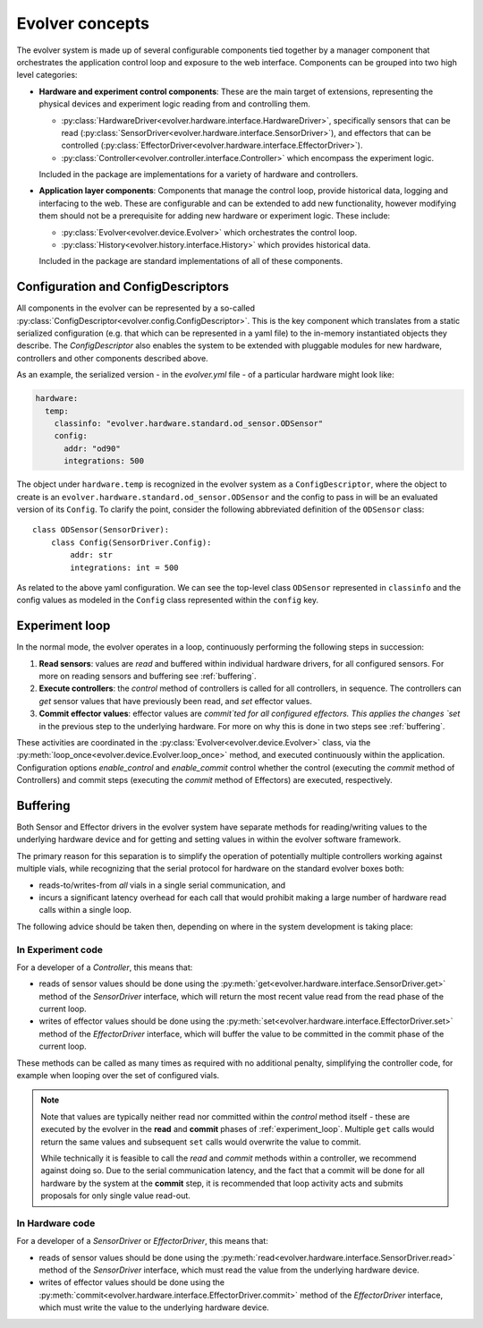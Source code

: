 Evolver concepts
================

The evolver system is made up of several configurable components tied together
by a manager component that orchestrates the application control loop and
exposure to the web interface. Components can be grouped into two high level
categories:

* **Hardware and experiment control components**: These are the main target of
  extensions, representing the physical devices and experiment logic reading
  from and controlling them.

  * :py:class:`HardwareDriver<evolver.hardware.interface.HardwareDriver>`,
    specifically sensors that can be read
    (:py:class:`SensorDriver<evolver.hardware.interface.SensorDriver>`), and
    effectors that can be controlled
    (:py:class:`EffectorDriver<evolver.hardware.interface.EffectorDriver>`).

  * :py:class:`Controller<evolver.controller.interface.Controller>` which
    encompass the experiment logic.

  Included in the package are implementations for a variety of hardware and
  controllers.

* **Application layer components**: Components that manage the control loop,
  provide historical data, logging and interfacing to the web. These are
  configurable and can be extended to add new functionality, however modifying
  them should not be a prerequisite for adding new hardware or experiment logic.
  These include:

  * :py:class:`Evolver<evolver.device.Evolver>` which orchestrates the control
    loop.

  * :py:class:`History<evolver.history.interface.History>` which provides
    historical data.

  Included in the package are standard implementations of all of these
  components.


Configuration and ConfigDescriptors
-----------------------------------

All components in the evolver can be represented by a so-called
:py:class:`ConfigDescriptor<evolver.config.ConfigDescriptor>`. This is the key
component which translates from a static serialized configuration (e.g. that
which can be represented in a yaml file) to the in-memory instantiated objects
they describe. The `ConfigDescriptor` also enables the system to be extended
with pluggable modules for new hardware, controllers and other components
described above.

As an example, the serialized version - in the `evolver.yml` file - of a
particular hardware might look like:

.. code-block:: yaml

    hardware:
      temp:
        classinfo: "evolver.hardware.standard.od_sensor.ODSensor"
        config:
          addr: "od90"
          integrations: 500

The object under ``hardware.temp`` is recognized in the evolver system as a
``ConfigDescriptor``, where the object to create is an
``evolver.hardware.standard.od_sensor.ODSensor`` and the config to pass in will
be an evaluated version of its ``Config``. To clarify the point, consider the
following abbreviated definition of the ``ODSensor`` class::

    class ODSensor(SensorDriver):
        class Config(SensorDriver.Config):
            addr: str
            integrations: int = 500

As related to the above yaml configuration. We can see the top-level class
``ODSensor`` represented in ``classinfo`` and the config values as modeled in
the ``Config`` class represented within the ``config`` key.

.. _experiment_loop:

Experiment loop
---------------

In the normal mode, the evolver operates in a loop, continuously performing the
following steps in succession:

1. **Read sensors**: values are `read` and buffered within individual hardware
   drivers, for all configured sensors. For more on reading sensors and
   buffering see :ref:`buffering`.

2. **Execute controllers**: the `control` method of controllers is called for
   all controllers, in sequence. The controllers can `get` sensor values that
   have previously been read, and `set` effector values.

3. **Commit effector values**: effector values are `commit`ted for all
   configured effectors. This applies the changes `set` in the previous step to
   the underlying hardware. For more on why this is done in two steps see
   :ref:`buffering`.


These activities are coordinated in the
:py:class:`Evolver<evolver.device.Evolver>` class, via the
:py:meth:`loop_once<evolver.device.Evolver.loop_once>` method, and executed
continuously within the application. Configuration options `enable_control` and
`enable_commit` control whether the control (executing the `commit` method of
Controllers) and commit steps (executing the `commit` method of Effectors) are
executed, respectively.


.. _buffering:

Buffering
---------

Both Sensor and Effector drivers in the evolver system have separate methods for
reading/writing values to the underlying hardware device and for getting and
setting values in within the evolver software framework.

The primary reason for this separation is to simplify the operation of
potentially multiple controllers working against multiple vials, while
recognizing that the serial protocol for hardware on the standard evolver boxes
both:

* reads-to/writes-from *all* vials in a single serial communication, and
* incurs a significant latency overhead for each call that would prohibit making
  a large number of hardware read calls within a single loop.

The following advice should be taken then, depending on where in the system
development is taking place:

In Experiment code
~~~~~~~~~~~~~~~~~~
For a developer of a `Controller`, this means that:

* reads of sensor values should be done using the
  :py:meth:`get<evolver.hardware.interface.SensorDriver.get>` method of the
  `SensorDriver` interface, which will return the most recent value read from
  the read phase of the current loop.
* writes of effector values should be done using the
  :py:meth:`set<evolver.hardware.interface.EffectorDriver.set>` method of the
  `EffectorDriver` interface, which will buffer the value to be committed in the
  commit phase of the current loop.

These methods can be called as many times as required with no additional
penalty, simplifying the controller code, for example when looping over the set
of configured vials.

.. note::
  Note that values are typically neither read nor committed within the `control`
  method itself - these are executed by the evolver in the **read** and
  **commit** phases of :ref:`experiment_loop`. Multiple ``get`` calls would
  return the same values and subsequent ``set`` calls would overwrite the value
  to commit.

  While technically it is feasible to call the `read` and `commit` methods
  within a controller, we recommend against doing so. Due to the serial
  communication latency, and the fact that a commit will be done for all
  hardware by the system at the **commit** step, it is recommended that loop
  activity acts and submits proposals for only single value read-out.

In Hardware code
~~~~~~~~~~~~~~~~

For a developer of a `SensorDriver` or `EffectorDriver`, this means that:

* reads of sensor values should be done using the
  :py:meth:`read<evolver.hardware.interface.SensorDriver.read>` method of the
  `SensorDriver` interface, which must read the value from the underlying
  hardware device.
* writes of effector values should be done using the
  :py:meth:`commit<evolver.hardware.interface.EffectorDriver.commit>` method of
  the `EffectorDriver` interface, which must write the value to the underlying
  hardware device.
